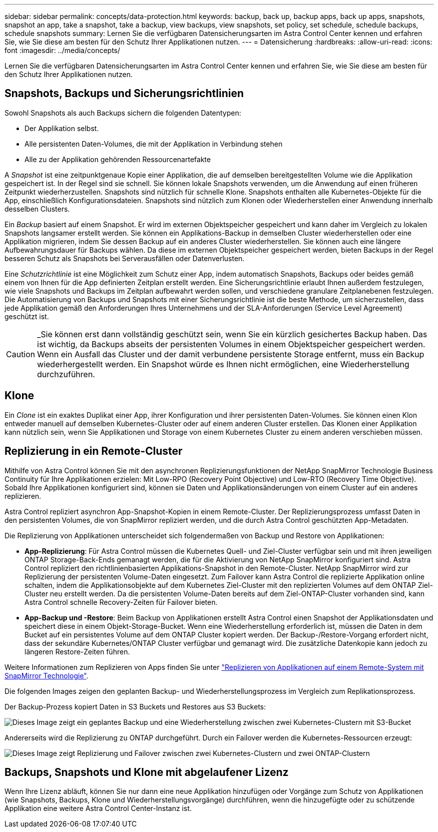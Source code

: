 ---
sidebar: sidebar 
permalink: concepts/data-protection.html 
keywords: backup, back up, backup apps, back up apps, snapshots, snapshot an app, take a snapshot, take a backup, view backups, view snapshots, set policy, set schedule, schedule backups, schedule snapshots 
summary: Lernen Sie die verfügbaren Datensicherungsarten im Astra Control Center kennen und erfahren Sie, wie Sie diese am besten für den Schutz Ihrer Applikationen nutzen. 
---
= Datensicherung
:hardbreaks:
:allow-uri-read: 
:icons: font
:imagesdir: ../media/concepts/


[role="lead"]
Lernen Sie die verfügbaren Datensicherungsarten im Astra Control Center kennen und erfahren Sie, wie Sie diese am besten für den Schutz Ihrer Applikationen nutzen.



== Snapshots, Backups und Sicherungsrichtlinien

Sowohl Snapshots als auch Backups sichern die folgenden Datentypen:

* Der Applikation selbst.
* Alle persistenten Daten-Volumes, die mit der Applikation in Verbindung stehen
* Alle zu der Applikation gehörenden Ressourcenartefakte


A _Snapshot_ ist eine zeitpunktgenaue Kopie einer Applikation, die auf demselben bereitgestellten Volume wie die Applikation gespeichert ist. In der Regel sind sie schnell. Sie können lokale Snapshots verwenden, um die Anwendung auf einen früheren Zeitpunkt wiederherzustellen. Snapshots sind nützlich für schnelle Klone. Snapshots enthalten alle Kubernetes-Objekte für die App, einschließlich Konfigurationsdateien. Snapshots sind nützlich zum Klonen oder Wiederherstellen einer Anwendung innerhalb desselben Clusters.

Ein _Backup_ basiert auf einem Snapshot. Er wird im externen Objektspeicher gespeichert und kann daher im Vergleich zu lokalen Snapshots langsamer erstellt werden. Sie können ein Applikations-Backup in demselben Cluster wiederherstellen oder eine Applikation migrieren, indem Sie dessen Backup auf ein anderes Cluster wiederherstellen. Sie können auch eine längere Aufbewahrungsdauer für Backups wählen. Da diese im externen Objektspeicher gespeichert werden, bieten Backups in der Regel besseren Schutz als Snapshots bei Serverausfällen oder Datenverlusten.

Eine _Schutzrichtlinie_ ist eine Möglichkeit zum Schutz einer App, indem automatisch Snapshots, Backups oder beides gemäß einem von Ihnen für die App definierten Zeitplan erstellt werden. Eine Sicherungsrichtlinie erlaubt Ihnen außerdem festzulegen, wie viele Snapshots und Backups im Zeitplan aufbewahrt werden sollen, und verschiedene granulare Zeitplanebenen festzulegen. Die Automatisierung von Backups und Snapshots mit einer Sicherungsrichtlinie ist die beste Methode, um sicherzustellen, dass jede Applikation gemäß den Anforderungen Ihres Unternehmens und der SLA-Anforderungen (Service Level Agreement) geschützt ist.


CAUTION: _Sie können erst dann vollständig geschützt sein, wenn Sie ein kürzlich gesichertes Backup haben. Das ist wichtig, da Backups abseits der persistenten Volumes in einem Objektspeicher gespeichert werden. Wenn ein Ausfall das Cluster und der damit verbundene persistente Storage entfernt, muss ein Backup wiederhergestellt werden. Ein Snapshot würde es Ihnen nicht ermöglichen, eine Wiederherstellung durchzuführen.



== Klone

Ein _Clone_ ist ein exaktes Duplikat einer App, ihrer Konfiguration und ihrer persistenten Daten-Volumes. Sie können einen Klon entweder manuell auf demselben Kubernetes-Cluster oder auf einem anderen Cluster erstellen. Das Klonen einer Applikation kann nützlich sein, wenn Sie Applikationen und Storage von einem Kubernetes Cluster zu einem anderen verschieben müssen.



== Replizierung in ein Remote-Cluster

Mithilfe von Astra Control können Sie mit den asynchronen Replizierungsfunktionen der NetApp SnapMirror Technologie Business Continuity für Ihre Applikationen erzielen: Mit Low-RPO (Recovery Point Objective) und Low-RTO (Recovery Time Objective). Sobald Ihre Applikationen konfiguriert sind, können sie Daten und Applikationsänderungen von einem Cluster auf ein anderes replizieren.

Astra Control repliziert asynchron App-Snapshot-Kopien in einem Remote-Cluster. Der Replizierungsprozess umfasst Daten in den persistenten Volumes, die von SnapMirror repliziert werden, und die durch Astra Control geschützten App-Metadaten.

Die Replizierung von Applikationen unterscheidet sich folgendermaßen von Backup und Restore von Applikationen:

* *App-Replizierung*: Für Astra Control müssen die Kubernetes Quell- und Ziel-Cluster verfügbar sein und mit ihren jeweiligen ONTAP Storage-Back-Ends gemanagt werden, die für die Aktivierung von NetApp SnapMirror konfiguriert sind. Astra Control repliziert den richtlinienbasierten Applikations-Snapshot in den Remote-Cluster. NetApp SnapMirror wird zur Replizierung der persistenten Volume-Daten eingesetzt. Zum Failover kann Astra Control die replizierte Applikation online schalten, indem die Applikationsobjekte auf dem Kubernetes Ziel-Cluster mit den replizierten Volumes auf dem ONTAP Ziel-Cluster neu erstellt werden. Da die persistenten Volume-Daten bereits auf dem Ziel-ONTAP-Cluster vorhanden sind, kann Astra Control schnelle Recovery-Zeiten für Failover bieten.
* *App-Backup und -Restore*: Beim Backup von Applikationen erstellt Astra Control einen Snapshot der Applikationsdaten und speichert diese in einem Objekt-Storage-Bucket. Wenn eine Wiederherstellung erforderlich ist, müssen die Daten in dem Bucket auf ein persistentes Volume auf dem ONTAP Cluster kopiert werden. Der Backup-/Restore-Vorgang erfordert nicht, dass der sekundäre Kubernetes/ONTAP Cluster verfügbar und gemanagt wird. Die zusätzliche Datenkopie kann jedoch zu längeren Restore-Zeiten führen.


Weitere Informationen zum Replizieren von Apps finden Sie unter link:../use/replicate_snapmirror.html["Replizieren von Applikationen auf einem Remote-System mit SnapMirror Technologie"].

Die folgenden Images zeigen den geplanten Backup- und Wiederherstellungsprozess im Vergleich zum Replikationsprozess.

Der Backup-Prozess kopiert Daten in S3 Buckets und Restores aus S3 Buckets:

image:acc-backup_4in.png["Dieses Image zeigt ein geplantes Backup und eine Wiederherstellung zwischen zwei Kubernetes-Clustern mit S3-Bucket"]

Andererseits wird die Replizierung zu ONTAP durchgeführt. Durch ein Failover werden die Kubernetes-Ressourcen erzeugt:

image:acc-replication_4in.png["Dieses Image zeigt Replizierung und Failover zwischen zwei Kubernetes-Clustern und zwei ONTAP-Clustern "]



== Backups, Snapshots und Klone mit abgelaufener Lizenz

Wenn Ihre Lizenz abläuft, können Sie nur dann eine neue Applikation hinzufügen oder Vorgänge zum Schutz von Applikationen (wie Snapshots, Backups, Klone und Wiederherstellungsvorgänge) durchführen, wenn die hinzugefügte oder zu schützende Applikation eine weitere Astra Control Center-Instanz ist.
